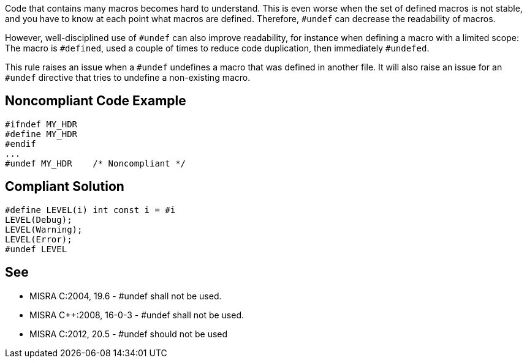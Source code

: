 Code that contains many macros becomes hard to understand. This is even worse when the set of defined macros is not stable, and you have to know at each point what macros are defined. Therefore, ``#undef`` can decrease the readability of macros.

However, well-disciplined use of ``#undef`` can also improve readability, for instance when defining a macro with a limited scope: The macro is ``#defined``, used a couple of times to reduce code duplication, then immediately ``#undefed``.

This rule raises an issue when a ``#undef`` undefines a macro that was defined in another file. It will also raise an issue for an ``#undef`` directive that tries to undefine a non-existing macro.


== Noncompliant Code Example

----
#ifndef MY_HDR
#define MY_HDR
#endif
...
#undef MY_HDR    /* Noncompliant */
----


== Compliant Solution

----
#define LEVEL(i) int const i = #i
LEVEL(Debug);
LEVEL(Warning);
LEVEL(Error);
#undef LEVEL
----


== See

* MISRA C:2004, 19.6 - #undef shall not be used.
* MISRA C++:2008, 16-0-3 - #undef shall not be used.
* MISRA C:2012, 20.5 - #undef should not be used

